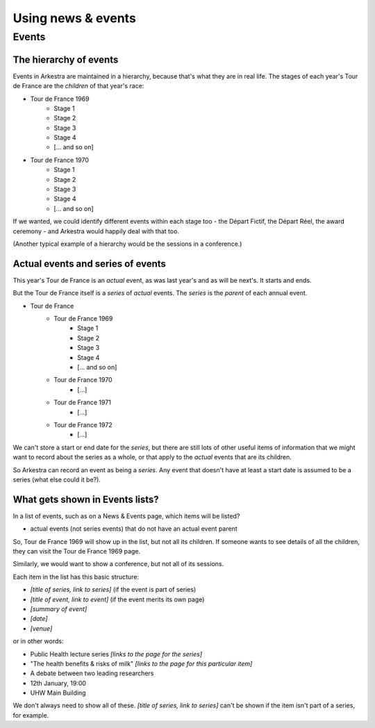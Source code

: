 ###################
Using news & events
###################

******
Events
******

The hierarchy of events
=======================

Events in Arkestra are maintained in a hierarchy, because that's what they are in real life. The stages of each year's Tour de France are the `children` of that year's race:

* Tour de France 1969
	* Stage 1
	* Stage 2
	* Stage 3
	* Stage 4
	* [... and so on]
* Tour de France 1970
	* Stage 1
	* Stage 2
	* Stage 3
	* Stage 4
	* [... and so on]

If we wanted, we could identify different events within each stage too - the Départ Fictif, the Départ Réel, the award ceremony - and Arkestra would happily deal with that too.

(Another typical example of a hierarchy would be the sessions in a conference.)

Actual events and series of events
==================================

This year's Tour de France is an `actual` event, as was last year's and as will be next's. It starts and ends.

But the Tour de France itself is a `series` of `actual` events. The `series` is the `parent` of each annual event. 

* Tour de France
	* Tour de France 1969
		* Stage 1
		* Stage 2
		* Stage 3
		* Stage 4
		* [... and so on]
	* Tour de France 1970
		* [...]
	* Tour de France 1971
		* [...]
	* Tour de France 1972
		* [...]

We can't store a start or end date for the `series`, but there are still lots of other useful items of information that we might want to record about the series as a whole, or that apply to the `actual` events that are its children.

So Arkestra can record an event as being a `series`. Any event that doesn't have at least a start date is assumed to be a series (what else could it be?).

What gets shown in Events lists?
================================

In a list of events, such as on a News & Events page, which items will be listed?

* actual events (not series events) that do not have an actual event parent

So, Tour de France 1969 will show up in the list, but not all its children. If someone wants to see details of all the children, they can visit the Tour de France 1969 page.

Similarly, we would want to show a conference, but not all of its sessions.

Each item in the list has this basic structure:

* `[title of series, link to series]` (if the event is part of  series)
* `[title of event, link to event]` (if the event merits its own page)
* `[summary of event]`
* `[date]`
* `[venue]`

or in other words:

* Public Health lecture series `[links to the page for the series]`
* "The health benefits & risks of milk" `[links to the page for this particular item]`
* A debate between two leading researchers
* 12th January, 19:00
* UHW Main Building

We don't always need to show all of these. `[title of series, link to series]` can't be shown if the item isn't part of a series, for example.